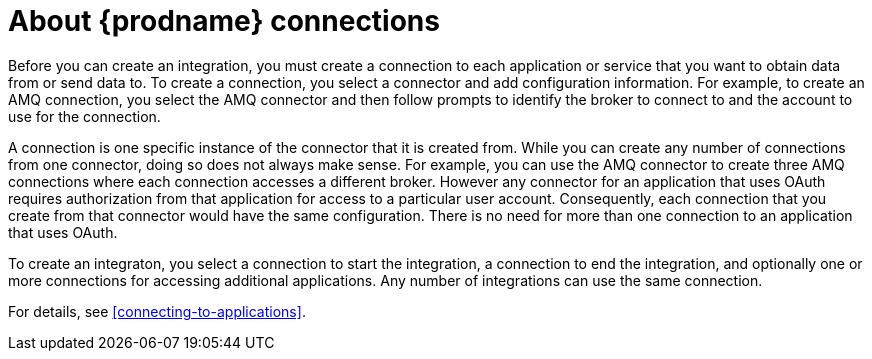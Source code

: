 [id='about-connections']
= About {prodname} connections

Before you can create an integration, you must create a connection
to each application or service
that you want to obtain data from or send data to. 
To create a connection,
you select a connector and add configuration information. 
For example, to create an AMQ connection, you select the AMQ connector
and then follow prompts to identify the broker to connect to and the
account to use for the connection.

A connection is one specific instance of the connector that
it is created from. While you can create any number of connections
from one connector, doing so does not always make sense. For example,
you can use the AMQ connector to create three AMQ connections where
each connection accesses a different broker. However any connector
for an application that uses OAuth 
requires authorization from that application for access to a 
particular user account. Consequently, each connection that you
create from that connector would have the same configuration.
There is no need for more than one connection to an application
that uses OAuth. 

To create an integraton, you select a connection to start the integration,
a connection to end the integration, and optionally one or more
connections for accessing additional applications.
Any number of integrations can use the same connection.

For details, see <<connecting-to-applications>>.
